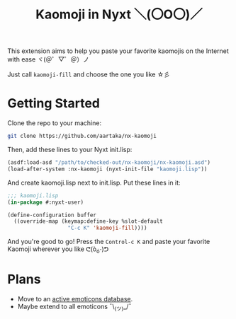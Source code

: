 #+TITLE:Kaomoji in Nyxt ＼(〇O〇)／

This extension aims to help you paste your favorite kaomojis on the
Internet with ease ヾ(＠゜▽゜＠）ノ

Just call =kaomoji-fill= and choose the one you like ☆彡

* Getting Started
Clone the repo to your machine:
#+begin_src sh
  git clone https://github.com/aartaka/nx-kaomoji
#+end_src
Then, add these lines to your Nyxt init.lisp:
#+begin_src lisp
  (asdf:load-asd "/path/to/checked-out/nx-kaomoji/nx-kaomoji.asd")
  (load-after-system :nx-kaomoji (nyxt-init-file "kaomoji.lisp"))
#+end_src
And create kaomoji.lisp next to init.lisp. Put these lines in it:
#+begin_src lisp
  ;;; kaomoji.lisp
  (in-package #:nyxt-user)

  (define-configuration buffer
    ((override-map (keymap:define-key %slot-default
                     "C-c K" 'kaomoji-fill))))
#+end_src
And you're good to go! Press the =Control-c K= and paste your favorite
Kaomoji wherever you like ᕦ(ò_óˇ)ᕤ
* Plans
- Move to an [[https://github.com/cspeterson/splatmoji][active emoticons database]].
- Maybe extend to all emoticons ¯\_(ツ)_/¯
